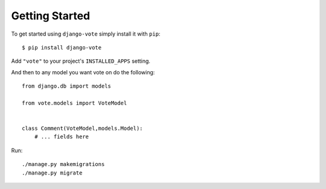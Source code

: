 Getting Started
===============

To get started using ``django-vote`` simply install it with
``pip``::

    $ pip install django-vote


Add ``"vote"`` to your project's ``INSTALLED_APPS`` setting.

 
And then to any model you want vote on do the following::

    from django.db import models

    from vote.models import VoteModel

  
    class Comment(VoteModel,models.Model):
        # ... fields here
    
Run::

    ./manage.py makemigrations
    ./manage.py migrate
